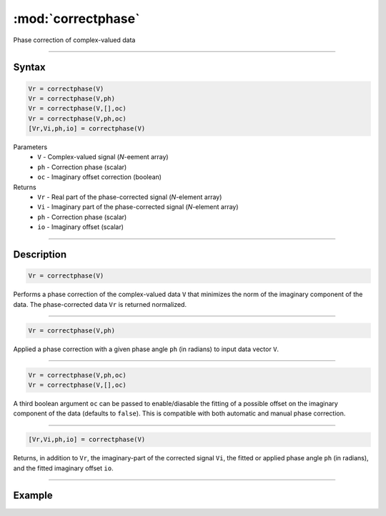 .. highlight:: matlab
.. _correctphase:


***********************
:mod:`correctphase`
***********************

Phase correction of complex-valued data

-----------------------------


Syntax
=========================================

.. code-block:: matlab

    Vr = correctphase(V)
    Vr = correctphase(V,ph)
    Vr = correctphase(V,[],oc)
    Vr = correctphase(V,ph,oc)
    [Vr,Vi,ph,io] = correctphase(V)


Parameters
    *   ``V`` - Complex-valued signal (*N*-eement array)
    *   ``ph`` - Correction phase (scalar)
    *   ``oc`` - Imaginary offset correction (boolean)
Returns
    *   ``Vr`` - Real part of the phase-corrected signal (*N*-element array)
    *   ``Vi`` - Imaginary part of the phase-corrected signal (*N*-element array)
    *   ``ph`` - Correction phase (scalar)
    *   ``io``  - Imaginary offset (scalar)

-----------------------------


Description
=========================================

.. code-block:: matlab

     Vr = correctphase(V)

Performs a phase correction of the complex-valued data ``V`` that minimizes the norm of the imaginary component of the data. The phase-corrected data ``Vr`` is returned normalized.


-----------------------------


.. code-block:: matlab

     Vr = correctphase(V,ph)

Applied a phase correction with a given phase angle ``ph`` (in radians) to input data vector ``V``.


-----------------------------


.. code-block:: matlab

    Vr = correctphase(V,ph,oc)
    Vr = correctphase(V,[],oc)

A third boolean argument ``oc`` can be passed to enable/diasable the fitting of a possible offset on the imaginary component of the data (defaults to ``false``). This is compatible with both automatic and manual phase correction.


-----------------------------


.. code-block:: matlab

    [Vr,Vi,ph,io] = correctphase(V)

Returns, in addition to ``Vr``, the imaginary-part of the corrected signal ``Vi``, the fitted or applied phase angle ``ph`` (in radians), and the fitted imaginary offset ``io``.

-----------------------------

Example
=====================================

.. image:: ../images/correctphase1.svg
